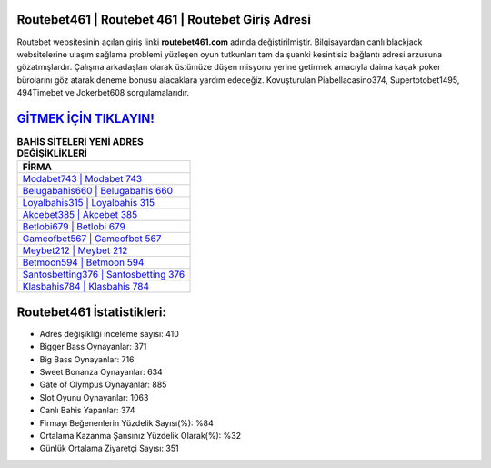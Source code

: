 ﻿Routebet461 | Routebet 461 | Routebet Giriş Adresi
===================================

.. image:: images/routebet-giris.jpg
   :width: 600
   
Routebet websitesinin açılan giriş linki **routebet461.com** adında değiştirilmiştir. Bilgisayardan canlı blackjack websitelerine ulaşım sağlama problemi yüzleşen oyun tutkunları tam da şuanki kesintisiz bağlantı adresi arzusuna gözatmışlardır. Çalışma arkadaşları olarak üstümüze düşen misyonu yerine getirmek amacıyla daima kaçak poker bürolarını göz atarak deneme bonusu alacaklara yardım edeceğiz. Kovuşturulan Piabellacasino374, Supertotobet1495, 494Timebet ve Jokerbet608 sorgulamalarıdır.

`GİTMEK İÇİN TIKLAYIN! <https://cutt.ly/QwVVg2Vk>`_
==============

.. list-table:: **BAHİS SİTELERİ YENİ ADRES DEĞİŞİKLİKLERİ**
   :widths: 100
   :header-rows: 1

   * - FİRMA
   * - `Modabet743 | Modabet 743 <modabet743-modabet-743-modabet-giris-adresi.html>`_
   * - `Belugabahis660 | Belugabahis 660 <belugabahis660-belugabahis-660-belugabahis-giris-adresi.html>`_
   * - `Loyalbahis315 | Loyalbahis 315 <loyalbahis315-loyalbahis-315-loyalbahis-giris-adresi.html>`_	 
   * - `Akcebet385 | Akcebet 385 <akcebet385-akcebet-385-akcebet-giris-adresi.html>`_	 
   * - `Betlobi679 | Betlobi 679 <betlobi679-betlobi-679-betlobi-giris-adresi.html>`_ 
   * - `Gameofbet567 | Gameofbet 567 <gameofbet567-gameofbet-567-gameofbet-giris-adresi.html>`_
   * - `Meybet212 | Meybet 212 <meybet212-meybet-212-meybet-giris-adresi.html>`_	 
   * - `Betmoon594 | Betmoon 594 <betmoon594-betmoon-594-betmoon-giris-adresi.html>`_
   * - `Santosbetting376 | Santosbetting 376 <santosbetting376-santosbetting-376-santosbetting-giris-adresi.html>`_
   * - `Klasbahis784 | Klasbahis 784 <klasbahis784-klasbahis-784-klasbahis-giris-adresi.html>`_
	 
Routebet461 İstatistikleri:
===================================	 
* Adres değişikliği inceleme sayısı: 410
* Bigger Bass Oynayanlar: 371
* Big Bass Oynayanlar: 716
* Sweet Bonanza Oynayanlar: 634
* Gate of Olympus Oynayanlar: 885
* Slot Oyunu Oynayanlar: 1063
* Canlı Bahis Yapanlar: 374
* Firmayı Beğenenlerin Yüzdelik Sayısı(%): %84
* Ortalama Kazanma Şansınız Yüzdelik Olarak(%): %32
* Günlük Ortalama Ziyaretçi Sayısı: 351
